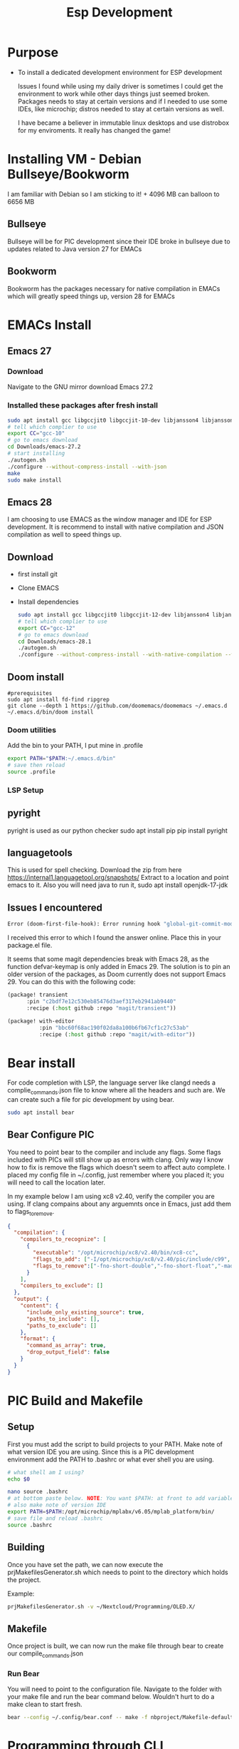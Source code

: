 #+title: Esp Development
* Purpose
+ To install a dedicated development environment for ESP development

  Issues I found while using my daily driver is sometimes I could get the environment to work while other days things just seemed broken. Packages needs to stay at certain versions and if I needed to use some IDEs, like microchip; distros needed to stay at certain versions as well.

  I have became a believer in immutable linux desktops and use distrobox for my enviroments. It really has changed the game!

* Installing VM - Debian Bullseye/Bookworm
I am familiar with Debian so I am sticking to it! + 4096 MB can balloon to 6656 MB
** Bullseye
Bullseye will be for PIC development since their IDE broke in bullseye due to updates related to Java version 27 for EMACs
** Bookworm
Bookworm has the packages necessary for native compilation in EMACs which will greatly speed things up, version 28 for EMACs
* EMACs Install
** Emacs 27
*** Download
Navigate to the GNU mirror download Emacs 27.2
*** Installed these packages after fresh install

  #+begin_src bash
sudo apt install gcc libgccjit0 libgccjit-10-dev libjansson4 libjansson-dev autoconf make xaw3dg-dev libwxgtk3.0-gtk3-dev libjpeg-dev libgif-dev giflib-tools libtiff-dev libgnutls28-dev libncurses-dev git libpng-dev clang clangd
# tell which complier to use
export CC="gcc-10"
# go to emacs download
cd Downloads/emacs-27.2
# start installing
./autogen.sh
./configure --without-compress-install --with-json
make
sudo make install
#+end_src

** Emacs 28
I am choosing to use EMACS as the window manager and IDE for ESP development. It is recommend to install with native compilation and JSON compilation as well to speed things up.
** Download
+ first install git
+ Clone EMACS
+ Install dependencies

  #+begin_src bash
sudo apt install gcc libgccjit0 libgccjit-12-dev libjansson4 libjansson-dev autoconf make xaw3dg-dev libwxgtk3.2-dev libjpeg-dev libgif-dev giflib-tools libtiff-dev libgnutls28-dev libncurses-dev pkg-config libpng-dev clang clangd git libgtk-3-dev
# tell which complier to use
export CC="gcc-12"
# go to emacs download
cd Downloads/emacs-28.1
./autogen.sh
./configure --without-compress-install --with-native-compilation --with-json --with-mailutils --with-x-toolkit=gtk --prefix=$HOME/.applications/emacs

#+end_src

** Doom install
#+begin_src
#prerequisites
sudo apt install fd-find ripgrep
git clone --depth 1 https://github.com/doomemacs/doomemacs ~/.emacs.d
~/.emacs.d/bin/doom install
#+end_src
*** Doom utilities
Add the bin to your PATH, I put mine in .profile
#+begin_src bash
export PATH="$PATH:~/.emacs.d/bin"
# save then reload
source .profile
#+end_src
*** LSP Setup
** pyright
pyright is used as our python checker
sudo apt install pip
pip install pyright
** languagetools
This is used for spell checking. Download the zip from here https://internal1.languagetool.org/snapshots/
Extract to a location and point emacs to it.
Also you will need java to run it,
sudo apt install openjdk-17-jdk
** Issues I encountered
#+begin_src lisp
Error (doom-first-file-hook): Error running hook "global-git-commit-mode" because: (void-variable transient-base-map)
#+end_src

I received this error to which I found the answer online. Place this in your package.el file.

It seems that some magit dependencies break with Emacs 28, as the function defvar-keymap is only added in Emacs 29. The solution is to pin an older version of the packages, as Doom currently does not support Emacs 29. You can do this with the following code:
#+begin_src lisp
(package! transient
      :pin "c2bdf7e12c530eb85476d3aef317eb2941ab9440"
      :recipe (:host github :repo "magit/transient"))

(package! with-editor
          :pin "bbc60f68ac190f02da8a100b6fb67cf1c27c53ab"
          :recipe (:host github :repo "magit/with-editor"))
#+end_src
* Bear install
For code completion with LSP, the language server like clangd needs a complie_commands.json file to know where all the headers and such are. We can create such a file for pic development by using bear.
#+begin_src bash
sudo apt install bear
#+end_src
**  Bear Configure PIC
You need to point bear to the compiler and include any flags. Some flags included with PICs will still show up as errors with clang. Only way I know how to fix is remove the flags which doesn't seem to affect auto complete. I placed my config file in ~/.config, just remember where you placed it; you will need to call the location later.

In my example below I am using xc8 v2.40, verify the compiler you are using. If clang compains about any arguemnts once in Emacs, just add them to flags_to_remove.

#+begin_src json
{
  "compilation": {
    "compilers_to_recognize": [
      {
        "executable": "/opt/microchip/xc8/v2.40/bin/xc8-cc",
        "flags_to_add": ["-I/opt/microchip/xc8/v2.40/pic/include/c99", "-I/opt/microchip/xc8/v2.40/pic/include/proc", "-I/opt/microchip/xc8/v2.40/pic/include"],
        "flags_to_remove":["-fno-short-double","-fno-short-float","-maddrqual=ignore","-mwarn=-3","-msummary=-psect,-class,+mem,-hex,-file","-ginhx32","-mno-keep-startup","-mno-osccal","-mno-resetbits","-mno-save-resetbits","-mno-download","-mno-stackcall","-mdefault-config-bits","-mstack=compiled:auto:auto","-fasmfile"]
      }
    ],
    "compilers_to_exclude": []
  },
  "output": {
    "content": {
      "include_only_existing_source": true,
      "paths_to_include": [],
      "paths_to_exclude": []
    },
    "format": {
      "command_as_array": true,
      "drop_output_field": false
    }
  }
}
#+end_src
* PIC Build and Makefile
** Setup
First you must add the script to build projects to your PATH. Make note of what version IDE you are using. Since this is a PIC development environment add the PATH to .bashrc or what ever shell you are using.
#+begin_src bash
# what shell am I using?
echo $0
#+end_src

#+RESULTS:
: bash

#+begin_src bash
nano source .bashrc
# at bottom paste below. NOTE: You want $PATH: at front to add variable, :$PATH will override your other PATH variables for basic linux commands
# also make note of version IDE
export PATH=$PATH:/opt/microchip/mplabx/v6.05/mplab_platform/bin/
# save file and reload .bashrc
source .bashrc
#+end_src
** Building
Once you have set the path, we can now execute the prjMakefilesGenerator.sh which needs to point to the directory which holds the project.

Example:
#+begin_src bash
prjMakefilesGenerator.sh -v ~/Nextcloud/Programming/OLED.X/
#+end_src
** Makefile
Once project is built, we can now run the make file through bear to create our  compile_commands.json

***  Run Bear
You will need to point to the configuration file. Navigate to the folder with your make file and run the bear command below. Wouldn't hurt to do a make clean to start fresh.
#+begin_src bash
bear --config ~/.config/bear.conf -- make -f nbproject/Makefile-default.mk SUBPROJECTS= .build-conf
#+end_src
* Programming through CLI
To keep with theme of staying out of MPLABs IDE, we will now program through the CLI. First we need to add the java file to our path as same fashion with the prjMakefilesGenerator.sh.
#+begin_src bash
export PATH=$PATH:/opt/microchip/mplabx/v6.00/mplab_platform/mplab_ipe/ipecmd.jar
#+end_src
* ESP Environment
Set up distrobox
#+begin_src bash
distrobox create --image debian:stable --name esp_dev
distrobox enter
sudo apt-get install git wget flex bison gperf python3 python3-venv cmake ninja-build ccache libffi-dev libssl-dev dfu-util libusb-1.0-0
#download sdk
mkdir -p ~/esp
cd ~/esp
git clone --recursive https://github.com/espressif/esp-idf.gikt
#setup tools
cd ~/esp/esp-idf
./install.sh esp32
# to setup enviroment variables
. $HOME/esp/esp-idf/export.sh
# Add an alias to execute script in .profile, .bash_profile, etc.
alias get_idf='. $HOME/esp/esp-idf/export.sh'
#+end_src
** Code Completion
Download the llvm which has xtesna support
https://github.com/espressif/llvm-project/releases
extract to your chosen location

Alternatively since I have not gotten above to work, pass cmake flag with idf.py since it is just a wrapper around cmake.

CMAKE_EXPORT_COMPILE_COMMANDS=1
